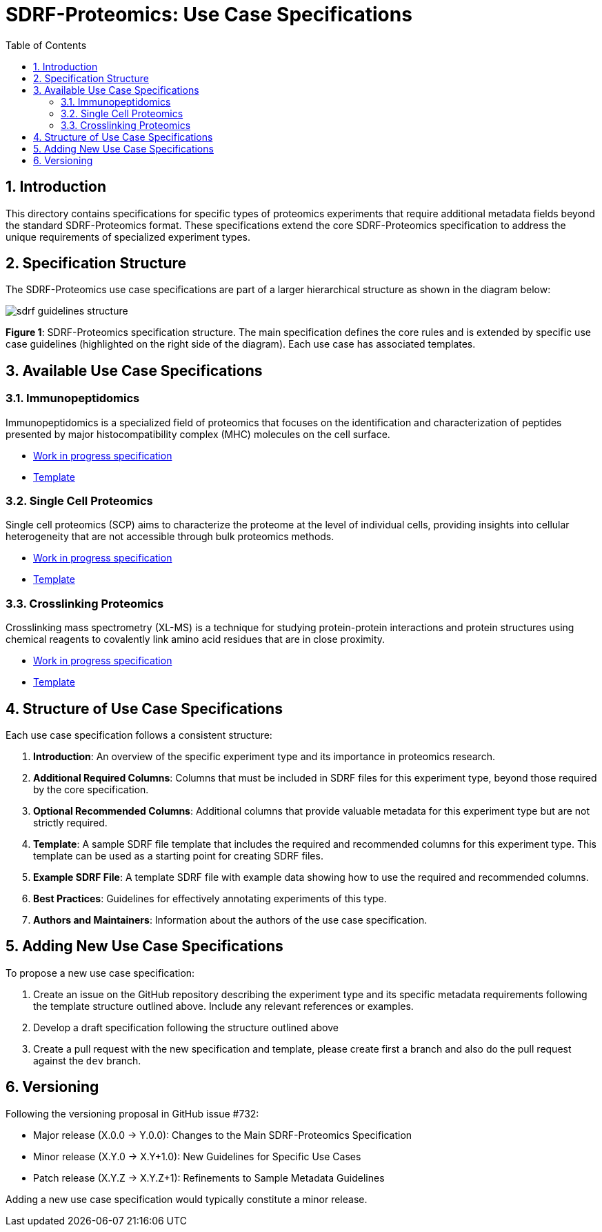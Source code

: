 = SDRF-Proteomics: Use Case Specifications
:sectnums:
:toc: left
:doctype: book

== Introduction

This directory contains specifications for specific types of proteomics experiments that require additional metadata fields beyond the standard SDRF-Proteomics format. These specifications extend the core SDRF-Proteomics specification to address the unique requirements of specialized experiment types.

== Specification Structure

The SDRF-Proteomics use case specifications are part of a larger hierarchical structure as shown in the diagram below:

image::../images/sdrf-guidelines-structure.png[]

**Figure 1**: SDRF-Proteomics specification structure. The main specification defines the core rules and is extended by specific use case guidelines (highlighted on the right side of the diagram). Each use case has associated templates.

== Available Use Case Specifications

=== Immunopeptidomics

Immunopeptidomics is a specialized field of proteomics that focuses on the identification and characterization of peptides presented by major histocompatibility complex (MHC) molecules on the cell surface.

* link:immunopeptidomics/README-TEMPLATE.adoc[Work in progress specification]
* link:immunopeptidomics/template.sdrf.tsv[Template]

=== Single Cell Proteomics

Single cell proteomics (SCP) aims to characterize the proteome at the level of individual cells, providing insights into cellular heterogeneity that are not accessible through bulk proteomics methods.

* link:single-cell/README-TEMPLATE.adoc[Work in progress specification]
* link:single-cell/template.sdrf.tsv[Template]

=== Crosslinking Proteomics

Crosslinking mass spectrometry (XL-MS) is a technique for studying protein-protein interactions and protein structures using chemical reagents to covalently link amino acid residues that are in close proximity.

* link:crosslinking/README-TEMPLATE.adoc[Work in progress specification]
* link:crosslinking/template.sdrf.tsv[Template]

== Structure of Use Case Specifications

Each use case specification follows a consistent structure:

1. **Introduction**: An overview of the specific experiment type and its importance in proteomics research.

2. **Additional Required Columns**: Columns that must be included in SDRF files for this experiment type, beyond those required by the core specification.

3. **Optional Recommended Columns**: Additional columns that provide valuable metadata for this experiment type but are not strictly required.

4. **Template**: A sample SDRF file template that includes the required and recommended columns for this experiment type. This template can be used as a starting point for creating SDRF files.

5. **Example SDRF File**: A template SDRF file with example data showing how to use the required and recommended columns.

6. **Best Practices**: Guidelines for effectively annotating experiments of this type.

7. **Authors and Maintainers**: Information about the authors of the use case specification.

== Adding New Use Case Specifications

To propose a new use case specification:

1. Create an issue on the GitHub repository describing the experiment type and its specific metadata requirements following the template structure outlined above. Include any relevant references or examples.
2. Develop a draft specification following the structure outlined above
3. Create a pull request with the new specification and template, please create first a branch and also do the pull request against the `dev` branch.

== Versioning

Following the versioning proposal in GitHub issue #732:

* Major release (X.0.0 → Y.0.0): Changes to the Main SDRF-Proteomics Specification
* Minor release (X.Y.0 → X.Y+1.0): New Guidelines for Specific Use Cases
* Patch release (X.Y.Z → X.Y.Z+1): Refinements to Sample Metadata Guidelines

Adding a new use case specification would typically constitute a minor release.